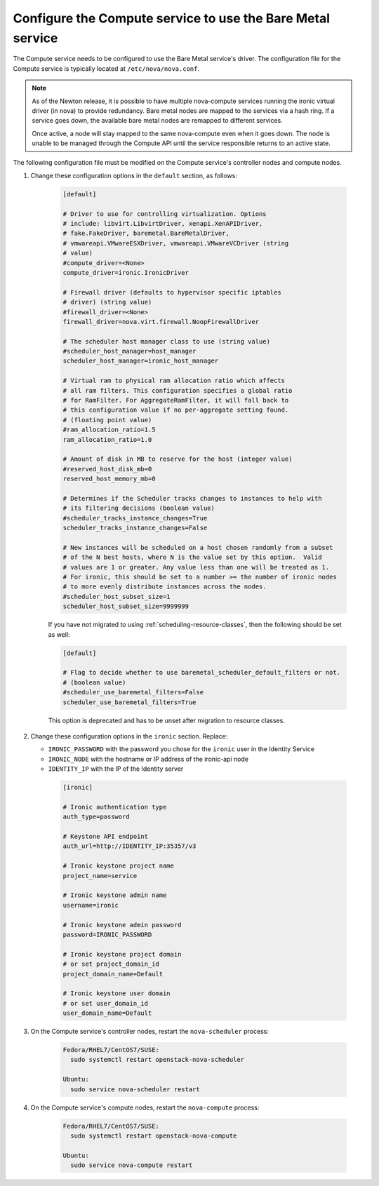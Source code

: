 Configure the Compute service to use the Bare Metal service
~~~~~~~~~~~~~~~~~~~~~~~~~~~~~~~~~~~~~~~~~~~~~~~~~~~~~~~~~~~

The Compute service needs to be configured to use the Bare Metal service's
driver. The configuration file for the Compute service is typically located at
``/etc/nova/nova.conf``.

.. note::

   As of the Newton release, it is possible to have multiple
   nova-compute services running the ironic virtual driver (in
   nova) to provide redundancy. Bare metal nodes are mapped to the
   services via a hash ring. If a service goes down, the
   available bare metal nodes are remapped to different services.

   Once active, a node will stay mapped to the same nova-compute
   even when it goes down. The node is unable to be managed through
   the Compute API until the service responsible returns to an active
   state.

The following configuration file must be modified on the Compute
service's controller nodes and compute nodes.

#. Change these configuration options in the ``default`` section, as follows:

    .. code-block:: ini

      [default]

      # Driver to use for controlling virtualization. Options
      # include: libvirt.LibvirtDriver, xenapi.XenAPIDriver,
      # fake.FakeDriver, baremetal.BareMetalDriver,
      # vmwareapi.VMwareESXDriver, vmwareapi.VMwareVCDriver (string
      # value)
      #compute_driver=<None>
      compute_driver=ironic.IronicDriver

      # Firewall driver (defaults to hypervisor specific iptables
      # driver) (string value)
      #firewall_driver=<None>
      firewall_driver=nova.virt.firewall.NoopFirewallDriver

      # The scheduler host manager class to use (string value)
      #scheduler_host_manager=host_manager
      scheduler_host_manager=ironic_host_manager

      # Virtual ram to physical ram allocation ratio which affects
      # all ram filters. This configuration specifies a global ratio
      # for RamFilter. For AggregateRamFilter, it will fall back to
      # this configuration value if no per-aggregate setting found.
      # (floating point value)
      #ram_allocation_ratio=1.5
      ram_allocation_ratio=1.0

      # Amount of disk in MB to reserve for the host (integer value)
      #reserved_host_disk_mb=0
      reserved_host_memory_mb=0

      # Determines if the Scheduler tracks changes to instances to help with
      # its filtering decisions (boolean value)
      #scheduler_tracks_instance_changes=True
      scheduler_tracks_instance_changes=False

      # New instances will be scheduled on a host chosen randomly from a subset
      # of the N best hosts, where N is the value set by this option.  Valid
      # values are 1 or greater. Any value less than one will be treated as 1.
      # For ironic, this should be set to a number >= the number of ironic nodes
      # to more evenly distribute instances across the nodes.
      #scheduler_host_subset_size=1
      scheduler_host_subset_size=9999999

    If you have not migrated to using :ref:`scheduling-resource-classes`, then
    the following should be set as well:

    .. code-block:: ini

      [default]

      # Flag to decide whether to use baremetal_scheduler_default_filters or not.
      # (boolean value)
      #scheduler_use_baremetal_filters=False
      scheduler_use_baremetal_filters=True

    This option is deprecated and has to be unset after migration
    to resource classes.

#. Change these configuration options in the ``ironic`` section.
   Replace:

   - ``IRONIC_PASSWORD`` with the password you chose for the ``ironic``
     user in the Identity Service
   - ``IRONIC_NODE`` with the hostname or IP address of the ironic-api node
   - ``IDENTITY_IP`` with the IP of the Identity server

    .. code-block:: ini

      [ironic]

      # Ironic authentication type
      auth_type=password

      # Keystone API endpoint
      auth_url=http://IDENTITY_IP:35357/v3

      # Ironic keystone project name
      project_name=service

      # Ironic keystone admin name
      username=ironic

      # Ironic keystone admin password
      password=IRONIC_PASSWORD

      # Ironic keystone project domain
      # or set project_domain_id
      project_domain_name=Default

      # Ironic keystone user domain
      # or set user_domain_id
      user_domain_name=Default

#. On the Compute service's controller nodes, restart the ``nova-scheduler``
   process:

    .. code-block:: console

      Fedora/RHEL7/CentOS7/SUSE:
        sudo systemctl restart openstack-nova-scheduler

      Ubuntu:
        sudo service nova-scheduler restart

#. On the Compute service's compute nodes, restart the ``nova-compute``
   process:

    .. code-block:: console

      Fedora/RHEL7/CentOS7/SUSE:
        sudo systemctl restart openstack-nova-compute

      Ubuntu:
        sudo service nova-compute restart
